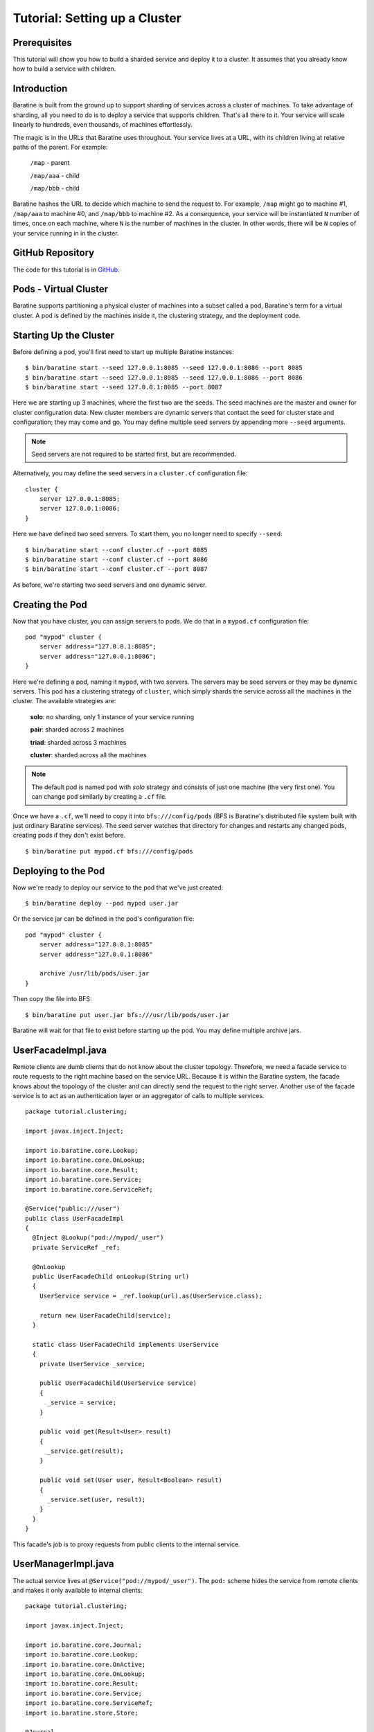 .. _examples-clustering:

Tutorial: Setting up a Cluster
==============================


Prerequisites
-------------
This tutorial will show you how to build a sharded service and deploy it to a
cluster.  It assumes that you already know how to build a service with children.


Introduction
------------
Baratine is built from the ground up to support sharding of services across a
cluster of machines.  To take advantage of sharding, all you need to do is to
deploy a service that supports children.  That's all there to it.  Your service
will scale linearly to hundreds, even thousands, of machines effortlessly.

The magic is in the URLs that Baratine uses throughout.  Your service lives at
a URL, with its children living at relative paths of the parent.  For example:

  ``/map`` - parent
  
  ``/map/aaa`` - child
  
  ``/map/bbb`` - child

Baratine hashes the URL to decide which machine to send the request to.
For example, ``/map`` might go to machine #1, ``/map/aaa`` to machine #0, and
``/map/bbb`` to machine #2.  As a consequence, your service will be
instantiated ``N`` number of times, once on each machine, where ``N`` is the
number of machines in the cluster.  In other words, there will be ``N`` copies
of your service running in in the cluster.


GitHub Repository
-----------------
The code for this tutorial is in `GitHub <https://github.com/baratine/tutorials/tree/master/06-clustering>`_.


Pods - Virtual Cluster
----------------------
Baratine supports partitioning a physical cluster of machines into a subset
called a pod, Baratine's term for a virtual cluster.  A pod is
defined by the machines inside it, the clustering strategy, and the deployment
code.


Starting Up the Cluster
-----------------------
Before defining a pod, you'll first need to start up multiple Baratine
instances::

    $ bin/baratine start --seed 127.0.0.1:8085 --seed 127.0.0.1:8086 --port 8085
    $ bin/baratine start --seed 127.0.0.1:8085 --seed 127.0.0.1:8086 --port 8086
    $ bin/baratine start --seed 127.0.0.1:8085 --port 8087

Here we are starting up 3 machines, where the first two are the seeds.  The
seed machines are the master and owner for cluster configuration data.  New
cluster members are dynamic servers that contact the seed for cluster state and
configuration; they may come and go.  You may define multiple seed servers by
appending more ``--seed`` arguments.

.. note::
    
    Seed servers are not required to be started first, but are recommended.

Alternatively, you may define the seed servers in a ``cluster.cf``
configuration file::
    
    cluster {
        server 127.0.0.1:8085;
        server 127.0.0.1:8086;
    }

Here we have defined two seed servers.  To start them, you no longer need to
specify ``--seed``::
    
    $ bin/baratine start --conf cluster.cf --port 8085
    $ bin/baratine start --conf cluster.cf --port 8086
    $ bin/baratine start --conf cluster.cf --port 8087

As before, we're starting two seed servers and one dynamic server.


Creating the Pod
----------------
Now that you have cluster, you can assign servers to pods.  We do that in a
``mypod.cf`` configuration file::
    
    pod "mypod" cluster {
        server address="127.0.0.1:8085";
        server address="127.0.0.1:8086";
    }

Here we're defining a pod, naming it ``mypod``, with two servers.  The servers
may be seed servers or they may be dynamic servers.   This pod has a clustering
strategy of ``cluster``, which simply shards the service across all the
machines in the cluster.  The available strategies are:

    **solo**: no sharding, only 1 instance of your service running
    
    **pair**: sharded across 2 machines
    
    **triad**: sharded across 3 machines
        
    **cluster**: sharded across all the machines

.. note::

    The default pod is named ``pod`` with `solo` strategy and consists of just
    one machine (the very first one).  You can change ``pod`` similarly by
    creating a ``.cf`` file.

Once we have a ``.cf``, we'll need to copy it into ``bfs:///config/pods`` (BFS
is Baratine's distributed file system built with just ordinary Baratine
services).  The seed server watches that directory for changes and restarts
any changed pods, creating pods if they don't exist before.

::

    $ bin/baratine put mypod.cf bfs:///config/pods


Deploying to the Pod
--------------------
Now we're ready to deploy our service to the pod that we've just created::
    
    $ bin/baratine deploy --pod mypod user.jar

Or the service jar can be defined in the pod's configuration file::

    pod "mypod" cluster {
        server address="127.0.0.1:8085"
        server address="127.0.0.1:8086"
        
        archive /usr/lib/pods/user.jar
    }

Then copy the file into BFS::

    $ bin/baratine put user.jar bfs:///usr/lib/pods/user.jar

Baratine will wait for that file to exist before starting up the pod.  You may
define multiple archive jars.


UserFacadeImpl.java
-------------------
Remote clients are dumb clients that do not know about the cluster topology.
Therefore, we need a facade service to route requests to the right machine
based on the service URL.  Because it is within the Baratine system, the facade
knows about the topology of the cluster and can directly send the request to
the right server.  Another use of the facade service is to act as an
authentication layer or an aggregator of calls to multiple services.

::

    package tutorial.clustering;
    
    import javax.inject.Inject;
    
    import io.baratine.core.Lookup;
    import io.baratine.core.OnLookup;
    import io.baratine.core.Result;
    import io.baratine.core.Service;
    import io.baratine.core.ServiceRef;
    
    @Service("public:///user")
    public class UserFacadeImpl
    {
      @Inject @Lookup("pod://mypod/_user")
      private ServiceRef _ref;
    
      @OnLookup
      public UserFacadeChild onLookup(String url)
      {
        UserService service = _ref.lookup(url).as(UserService.class);
    
        return new UserFacadeChild(service);
      }
    
      static class UserFacadeChild implements UserService
      {
        private UserService _service;
    
        public UserFacadeChild(UserService service)
        {
          _service = service;
        }
    
        public void get(Result<User> result)
        {
          _service.get(result);
        }
    
        public void set(User user, Result<Boolean> result)
        {
          _service.set(user, result);
        }
      }
    }

This facade's job is to proxy requests from public clients to the internal
service.


UserManagerImpl.java
--------------------
The actual service lives at ``@Service("pod://mypod/_user")``.  The ``pod:``
scheme hides the service from remote clients and makes it only available to
internal clients::

    package tutorial.clustering;
    
    import javax.inject.Inject;
    
    import io.baratine.core.Journal;
    import io.baratine.core.Lookup;
    import io.baratine.core.OnActive;
    import io.baratine.core.OnLookup;
    import io.baratine.core.Result;
    import io.baratine.core.Service;
    import io.baratine.core.ServiceRef;
    import io.baratine.store.Store;

    @Journal
    @Service("pod://mypod/_user")
    public class UserManagerImpl
    {
      @Inject @Lookup("store:///user")
      private ServiceRef _storeRef;
    
      @OnLookup
      public UserServiceImpl onLookup(String url)
      {
        // give the child its partition of the Store
        Store<User> store = _storeRef.lookup(url).as(Store.class);
    
        return new UserServiceImpl(store);
      }
    }


UserServiceImpl.java
--------------------
::

    package tutorial.clustering;
    
    import io.baratine.core.Modify;
    import io.baratine.core.OnLoad;
    import io.baratine.core.OnSave;
    import io.baratine.core.Result;
    import io.baratine.store.Store;

    public class UserServiceImpl
    {
      private User _user;
      private Store<User> _store;
    
      public UserServiceImpl(Store<User> store)
      {
        _store = store;
      }
    
      public void get(Result<User> result)
      {
        result.complete(_user);
      }
    
      @Modify
      public void set(User user, Result<Boolean> result)
      {
        _user = user;
    
        result.complete(true);
      }
    
      @OnLoad
      public void onLoad(Result<Void> result)
      {
        _store.get("user", result.from(value -> onLoadComplete(value)));
      }
    
      private Void onLoadComplete(User user)
      {
        _user = user;
    
        return null;
      }
    
      @OnSave
      public void onSave(Result<Void> result)
      {
        if (_user != null) {
          _store.put("user", _user, result);
        }
        else {
          _store.remove("user", result);
        }
      }
    }


UserService.java
----------------
::

    package tutorial.clustering;
    
    import io.baratine.core.Result;
    
    public interface UserService
    {
      void get(Result<User> result);
    
      void set(User user, Result<Boolean> result);
    }


Deployment
----------
Build the service jar and you can deploy to a running Baratine instance with::

     $ bin/baratine.sh deploy --pod mypod user.jar


The Client
----------
In the client, note ``mypod`` in the url ``http://127.0.0.1:8085/s/mypod``::

    String id = args[0];

    ServiceClient client = ServiceClient.newClient("http://127.0.0.1:8085/s/mypod").build();
    UserServiceSync service = client.lookup("remote:///user" + id).as(UserServiceSync.class);
        
    System.out.println(service.get());
    
    service.set(new User("first0", "last0"));
    System.out.println(service.get());

Run the client on the command-line and you'll get::

    $ java -cp user-jar-with-dependencies.jar /johnsmith1982
    null
    User[first0 last0]


Conclusion
----------
You have just learned how to start a Baratine cluster and deploy a sharded
service to it.  You should now understand why facade services are needed when
sharding.
